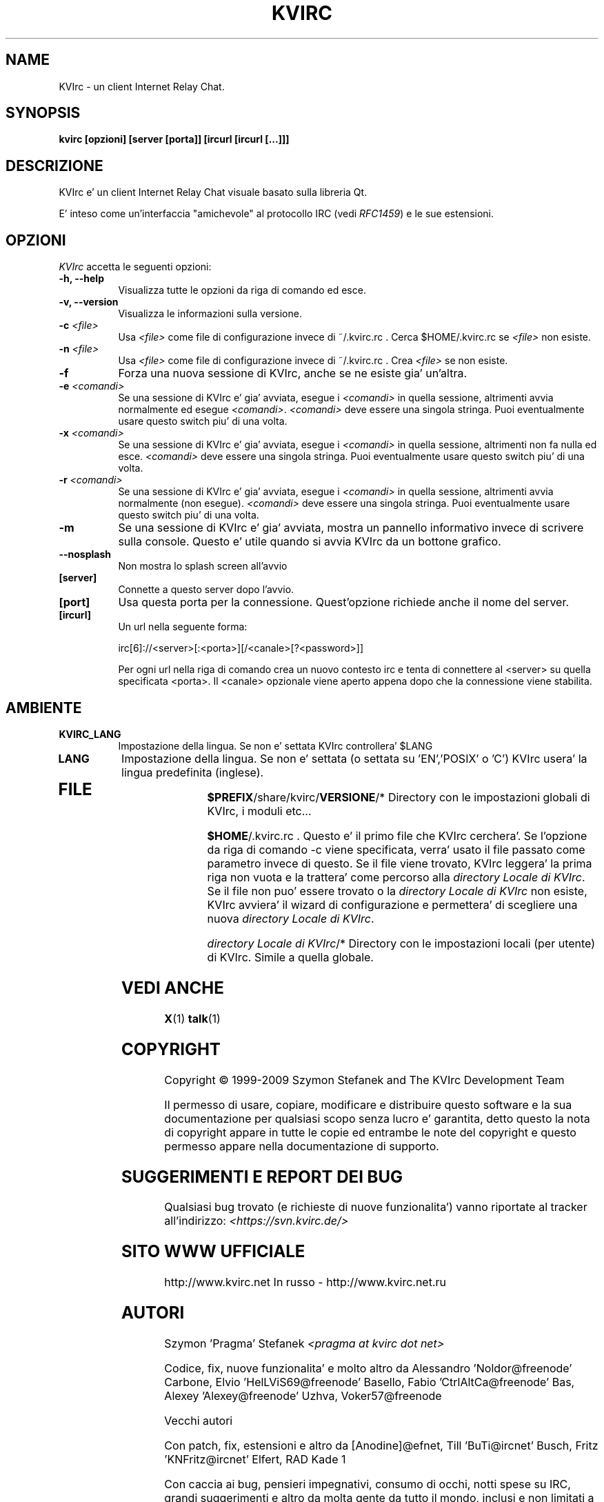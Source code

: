 .TH KVIRC 1 "02/09/2009" Version 4.0.0
.SH NAME
KVIrc - un client Internet Relay Chat.
.SH SYNOPSIS
.B kvirc [opzioni] [server [porta]] [ircurl [ircurl [...]]]

.SH DESCRIZIONE
.PP
KVIrc e' un client Internet Relay Chat visuale basato sulla libreria Qt.
.PP
E' inteso come un'interfaccia "amichevole" al protocollo IRC (vedi \fIRFC1459\fP) e le sue estensioni.
.SH OPZIONI
\fIKVIrc\fP accetta le seguenti opzioni:
.TP 8
.B  \-h, \-\-help
Visualizza tutte le opzioni da riga di comando ed esce.
.TP 8
.B \-v, \-\-version
Visualizza le informazioni sulla versione.
.TP 8
.B \-c \fI<file>\fP
Usa \fI<file>\fP come file di configurazione invece di ~/.kvirc.rc .
Cerca $HOME/.kvirc.rc se \fI<file>\fP non esiste.
.TP 8
.B \-n \fI<file>\fP
Usa \fI<file>\fP come file di configurazione invece di ~/.kvirc.rc .
Crea \fI<file>\fP se non esiste.
.TP 8
.B \-f
Forza una nuova sessione di KVIrc, anche se ne esiste gia' un'altra.
.TP 8
.B \-e \fI<comandi>\fP
Se una sessione di KVIrc e' gia' avviata, esegue i \fI<comandi>\fP in quella
sessione, altrimenti avvia normalmente ed esegue \fI<comandi>\fP.
\fI<comandi>\fP deve essere una singola stringa.
Puoi eventualmente usare questo switch piu' di una volta.
.TP 8
.B \-x \fI<comandi>\fP
Se una sessione di KVIrc e' gia' avviata, esegue i \fI<comandi>\fP in quella
sessione, altrimenti non fa nulla ed esce.
\fI<comandi>\fP deve essere una singola stringa.
Puoi eventualmente usare questo switch piu' di una volta.
.TP 8
.B \-r \fI<comandi>\fP
Se una sessione di KVIrc e' gia' avviata, esegue i \fI<comandi>\fP in quella
sessione, altrimenti avvia normalmente (non esegue).
\fI<comandi>\fP deve essere una singola stringa.
Puoi eventualmente usare questo switch piu' di una volta.
.TP 8
.B \-m
Se una sessione di KVIrc e' gia' avviata, mostra un pannello informativo
invece di scrivere sulla console.
Questo e' utile quando si avvia KVIrc da un bottone grafico.
.TP 8
.B \-\-nosplash
Non mostra lo splash screen all'avvio
.TP 8
.B [server]
Connette a questo server dopo l'avvio.
.TP 8
.B [port]
Usa questa porta per la connessione.
Quest'opzione richiede anche il nome del server.
.TP 8
.B [ircurl]
Un url nella seguente forma:

  irc[6]://<server>[:<porta>][/<canale>[?<password>]]

Per ogni url nella riga di comando crea un nuovo contesto irc
e tenta di connettere al <server> su quella specificata <porta>.
Il <canale> opzionale viene aperto appena dopo che la connessione
viene stabilita.

.SH AMBIENTE
.PP
.TP 8
.B KVIRC_LANG
Impostazione della lingua.
Se non e' settata KVIrc controllera' $LANG
.TP 8
.B LANG
Impostazione della lingua.
Se non e' settata (o settata su 'EN','POSIX' o 'C') KVIrc usera' la lingua
predefinita (inglese).
.TP 8

.SH FILE

\fB$PREFIX\fP/share/kvirc/\fBVERSIONE\fP/*
Directory con le impostazioni globali di KVIrc, i moduli etc...

\fB$HOME\fP/.kvirc.rc . Questo e' il primo file che KVIrc cerchera'.
Se l'opzione da riga di comando \-c viene specificata, verra' usato
il file passato come parametro  invece di questo.
Se il file viene trovato, KVIrc leggera' la prima riga non vuota e
la trattera' come percorso alla \fIdirectory Locale di KVIrc\fP.
Se il file non puo' essere trovato o la \fIdirectory Locale di KVIrc\fP
non esiste, KVIrc avviera' il wizard di configurazione e permettera'
di scegliere una nuova \fIdirectory Locale di KVIrc\fP.

\fIdirectory Locale di KVIrc\fP/*
Directory con le impostazioni locali (per utente) di KVIrc.
Simile a quella globale.

.SH VEDI ANCHE
.BR X (1)
.BR talk (1)
.SH COPYRIGHT
Copyright \(co  1999-2009 Szymon Stefanek and The KVIrc Development Team

Il permesso di usare, copiare, modificare e distribuire questo software
e la sua documentazione per qualsiasi scopo senza lucro e' garantita,
detto questo la nota di copyright appare in tutte le copie ed entrambe le
note del copyright e questo permesso appare nella documentazione di supporto.

.SH SUGGERIMENTI E REPORT DEI BUG
Qualsiasi bug trovato (e richieste di nuove funzionalita') vanno riportate
al tracker all'indirizzo:
\fI<https://svn.kvirc.de/>\fP

.SH SITO WWW UFFICIALE

http://www.kvirc.net
In russo - http://www.kvirc.net.ru

.SH AUTORI
Szymon 'Pragma' Stefanek \fI<pragma at kvirc dot net>\fP

Codice, fix, nuove funzionalita' e molto altro da
Alessandro 'Noldor@freenode' Carbone, Elvio 'HelLViS69@freenode' Basello, Fabio 'CtrlAltCa@freenode' Bas, Alexey 'Alexey@freenode' Uzhva, Voker57@freenode

Vecchi autori

Con patch, fix, estensioni e altro da
[Anodine]@efnet, Till 'BuTi@ircnet' Busch, Fritz 'KNFritz@ircnet' Elfert, RAD Kade 1

Con caccia ai bug, pensieri impegnativi, consumo di occhi, notti spese su IRC,
grandi suggerimenti e altro da molta gente da tutto il mondo, inclusi e non limitati a
Paul 'infected@ircnet' Boehm, Olle 'Crocodile@ircnet' H\[:a]lln\[:a]s, Diablo@ircnet,
Andrew 'Drosha@ircnet' Frolov, MalboroLi@ircnet, munehiro@ircnet
